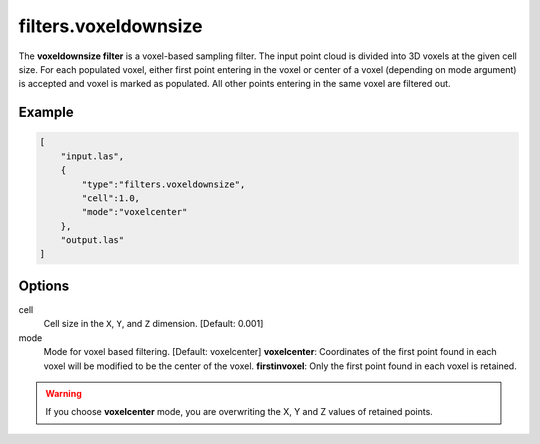 .. _filters.voxeldownsize:

filters.voxeldownsize
===============================================================================

The **voxeldownsize filter** is a voxel-based sampling filter.
The input point cloud is divided into 3D voxels at the given cell size.
For each populated voxel, either first point entering in the voxel or
center of a voxel (depending on mode argument) is accepted and voxel is
marked as populated.  All other points entering in the same voxel are
filtered out.

Example
-------

.. code-block:: json

  [
      "input.las",
      {
          "type":"filters.voxeldownsize",
          "cell":1.0,
          "mode":"voxelcenter"
      },
      "output.las"
  ]

.. seealso::

    :ref:`filters.voxelcenternearestneighbor` offers a similar solution,
    using the coordinates of the voxel center as the query point in a 3D
    nearest neighbor search.  The nearest neighbor is then added to the
    output point cloud, along with any existing dimensions.

Options
-------------------------------------------------------------------------------

cell
  Cell size in the ``X``, ``Y``, and ``Z`` dimension. [Default: 0.001]

mode
  Mode for voxel based filtering. [Default: voxelcenter]
  **voxelcenter**: Coordinates of the first point found in each voxel will
  be modified to be the center of the voxel.
  **firstinvoxel**: Only the first point found in each voxel is retained.

.. warning::
    If you choose **voxelcenter** mode, you are overwriting the X, Y and Z
    values of retained points.
  
